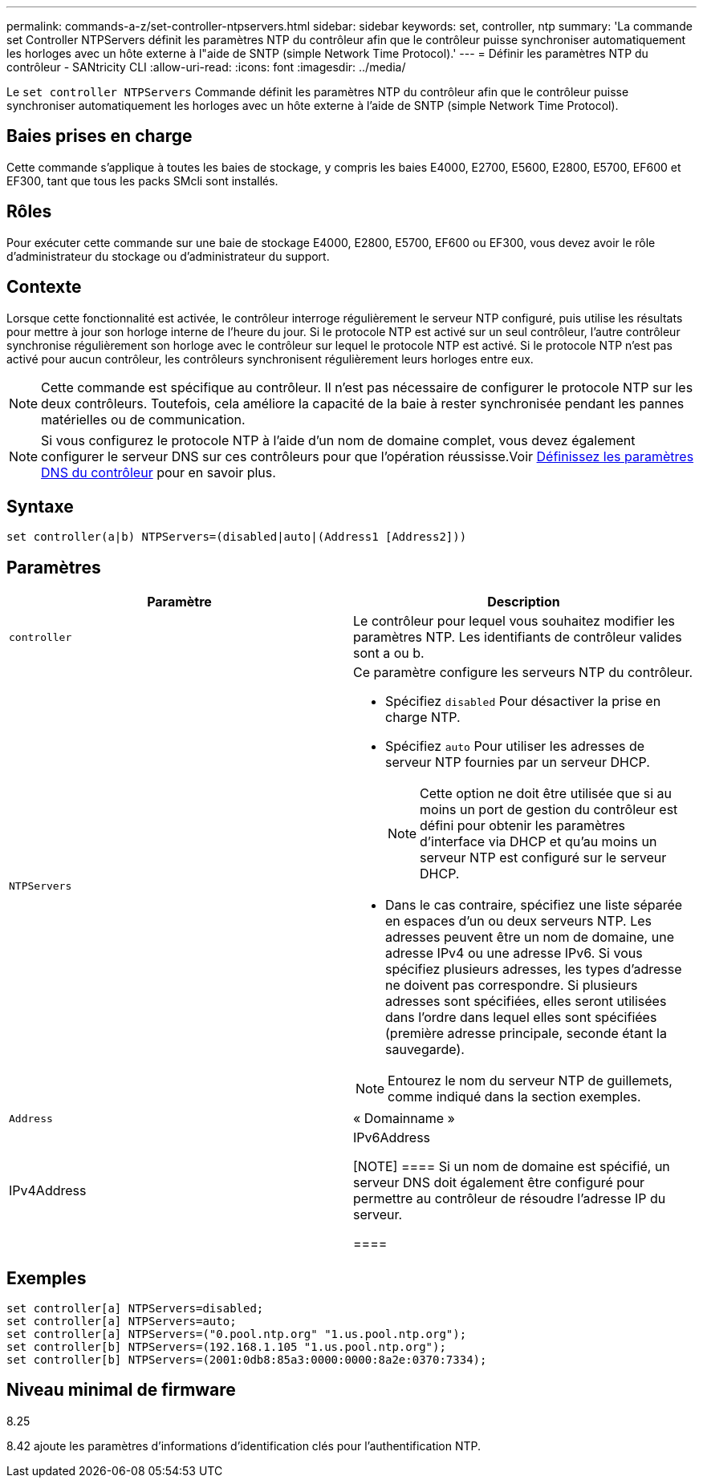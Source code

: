 ---
permalink: commands-a-z/set-controller-ntpservers.html 
sidebar: sidebar 
keywords: set, controller, ntp 
summary: 'La commande set Controller NTPServers définit les paramètres NTP du contrôleur afin que le contrôleur puisse synchroniser automatiquement les horloges avec un hôte externe à l"aide de SNTP (simple Network Time Protocol).' 
---
= Définir les paramètres NTP du contrôleur - SANtricity CLI
:allow-uri-read: 
:icons: font
:imagesdir: ../media/


[role="lead"]
Le `set controller NTPServers` Commande définit les paramètres NTP du contrôleur afin que le contrôleur puisse synchroniser automatiquement les horloges avec un hôte externe à l'aide de SNTP (simple Network Time Protocol).



== Baies prises en charge

Cette commande s'applique à toutes les baies de stockage, y compris les baies E4000, E2700, E5600, E2800, E5700, EF600 et EF300, tant que tous les packs SMcli sont installés.



== Rôles

Pour exécuter cette commande sur une baie de stockage E4000, E2800, E5700, EF600 ou EF300, vous devez avoir le rôle d'administrateur du stockage ou d'administrateur du support.



== Contexte

Lorsque cette fonctionnalité est activée, le contrôleur interroge régulièrement le serveur NTP configuré, puis utilise les résultats pour mettre à jour son horloge interne de l'heure du jour. Si le protocole NTP est activé sur un seul contrôleur, l'autre contrôleur synchronise régulièrement son horloge avec le contrôleur sur lequel le protocole NTP est activé. Si le protocole NTP n'est pas activé pour aucun contrôleur, les contrôleurs synchronisent régulièrement leurs horloges entre eux.

[NOTE]
====
Cette commande est spécifique au contrôleur. Il n'est pas nécessaire de configurer le protocole NTP sur les deux contrôleurs. Toutefois, cela améliore la capacité de la baie à rester synchronisée pendant les pannes matérielles ou de communication.

====
[NOTE]
====
Si vous configurez le protocole NTP à l'aide d'un nom de domaine complet, vous devez également configurer le serveur DNS sur ces contrôleurs pour que l'opération réussisse.Voir xref:set-controller-dnsservers.adoc[Définissez les paramètres DNS du contrôleur] pour en savoir plus.

====


== Syntaxe

[source, cli]
----
set controller(a|b) NTPServers=(disabled|auto|(Address1 [Address2]))
----


== Paramètres

[cols="2*"]
|===
| Paramètre | Description 


 a| 
`controller`
 a| 
Le contrôleur pour lequel vous souhaitez modifier les paramètres NTP. Les identifiants de contrôleur valides sont a ou b.



 a| 
`NTPServers`
 a| 
Ce paramètre configure les serveurs NTP du contrôleur.

* Spécifiez `disabled` Pour désactiver la prise en charge NTP.
* Spécifiez `auto` Pour utiliser les adresses de serveur NTP fournies par un serveur DHCP.
+
[NOTE]
====
Cette option ne doit être utilisée que si au moins un port de gestion du contrôleur est défini pour obtenir les paramètres d'interface via DHCP et qu'au moins un serveur NTP est configuré sur le serveur DHCP.

====
* Dans le cas contraire, spécifiez une liste séparée en espaces d'un ou deux serveurs NTP. Les adresses peuvent être un nom de domaine, une adresse IPv4 ou une adresse IPv6. Si vous spécifiez plusieurs adresses, les types d'adresse ne doivent pas correspondre. Si plusieurs adresses sont spécifiées, elles seront utilisées dans l'ordre dans lequel elles sont spécifiées (première adresse principale, seconde étant la sauvegarde).


[NOTE]
====
Entourez le nom du serveur NTP de guillemets, comme indiqué dans la section exemples.

====


 a| 
`Address`
 a| 
« Domainname »|IPv4Address|IPv6Address

[NOTE]
====
Si un nom de domaine est spécifié, un serveur DNS doit également être configuré pour permettre au contrôleur de résoudre l'adresse IP du serveur.

====
|===


== Exemples

[listing]
----
set controller[a] NTPServers=disabled;
set controller[a] NTPServers=auto;
set controller[a] NTPServers=("0.pool.ntp.org" "1.us.pool.ntp.org");
set controller[b] NTPServers=(192.168.1.105 "1.us.pool.ntp.org");
set controller[b] NTPServers=(2001:0db8:85a3:0000:0000:8a2e:0370:7334);
----


== Niveau minimal de firmware

8.25

8.42 ajoute les paramètres d'informations d'identification clés pour l'authentification NTP.
